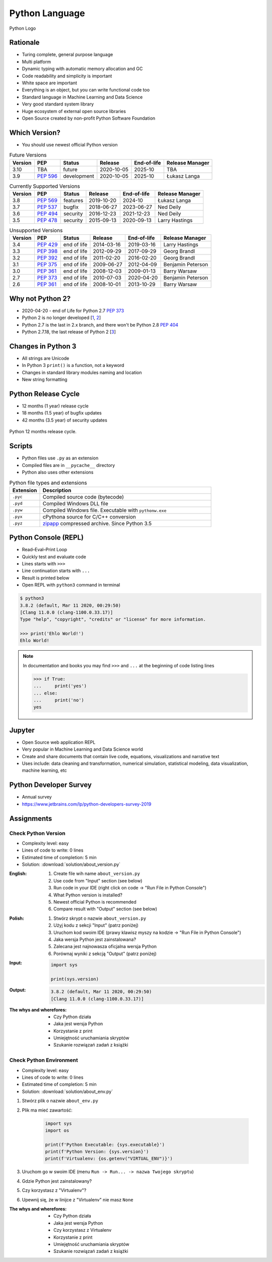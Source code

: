 ***************
Python Language
***************


.. figure:: img/python-logo.png
    :width: 75%
    :align: center

    Python Logo


Rationale
=========
* Turing complete, general purpose language
* Multi platform
* Dynamic typing with automatic memory allocation and GC
* Code readability and simplicity is important
* White space are important
* Everything is an object, but you can write functional code too
* Standard language in Machine Learning and Data Science
* Very good standard system library
* Huge ecosystem of external open source libraries
* Open Source created by non-profit Python Software Foundation


Which Version?
==============
* You should use newest official Python version

.. csv-table:: Future Versions
    :header: "Version", "PEP", "Status", "Release", "End-of-life", "Release Manager"

    "3.10", "TBA",        "future",       "2020-10-05", "2025-10",     "TBA"
    "3.9",  ":pep:`596`", "development",  "2020-10-05", "2025-10",     "Łukasz Langa"

.. csv-table:: Currently Supported Versions
    :header: "Version", "PEP", "Status", "Release", "End-of-life", "Release Manager"

    "3.8",  ":pep:`569`", "features",     "2019-10-20", "2024-10",     "Łukasz Langa"
    "3.7",  ":pep:`537`", "bugfix",       "2018-06-27", "2023-06-27",  "Ned Deily"
    "3.6",  ":pep:`494`", "security",     "2016-12-23", "2021-12-23",  "Ned Deily"
    "3.5",  ":pep:`478`", "security",     "2015-09-13", "2020-09-13",  "Larry Hastings"

.. csv-table:: Unsupported Versions
    :header: "Version", "PEP", "Status", "Release", "End-of-life", "Release Manager"

    "3.4",  ":pep:`429`", "end of life",  "2014-03-16", "2019-03-16",  "Larry Hastings"
    "3.3",  ":pep:`398`", "end of life",  "2012-09-29", "2017-09-29",  "Georg Brandl"
    "3.2",  ":pep:`392`", "end of life",  "2011-02-20", "2016-02-20",  "Georg Brandl"
    "3.1",  ":pep:`375`", "end of life",  "2009-06-27", "2012-04-09",  "Benjamin Peterson"
    "3.0",  ":pep:`361`", "end of life",  "2008-12-03", "2009-01-13",  "Barry Warsaw"
    "2.7",  ":pep:`373`", "end of life",  "2010-07-03", "2020-04-20",  "Benjamin Peterson"
    "2.6",  ":pep:`361`", "end of life",  "2008-10-01", "2013-10-29",  "Barry Warsaw"


Why not Python 2?
=================
* 2020-04-20 - end of Life for Python 2.7 :pep:`373`
* Python 2 is no longer developed [`1 <https://www.python.org/psf/press-release/pr20191220/>`_, `2 <https://mail.python.org/archives/list/python-dev@python.org/message/N6JIGTTJCJHS47AYSI76SJPCQS25EBWR/>`_]
* Python 2.7 is the last in 2.x branch, and there won't be Python 2.8 :pep:`404`
* Python 2.7.18, the last release of Python 2 [`3 <https://pythoninsider.blogspot.com/2020/04/python-2718-last-release-of-python-2.html>`_]


Changes in Python 3
===================
* All strings are Unicode
* In Python 3 ``print()`` is a function, not a keyword
* Changes in standard library modules naming and location
* New string formatting


Python Release Cycle
====================
.. versionadded:: Python 3.9
    See :pep:`602`

* 12 months (1 year) release cycle
* 18 months (1.5 year) of bugfix updates
* 42 months (3.5 year) of security updates

.. figure:: img/pep602-release-calendar.png
    :width: 75%
    :align: center

    Python 12 months release cycle.


Scripts
=======
* Python files use ``.py`` as an extension
* Compiled files are in ``__pycache__`` directory
* Python also uses other extensions

.. csv-table:: Python file types and extensions
    :header-rows: 1
    :widths: 15, 85

    "Extension", "Description"
    "``.pyc``", "Compiled source code (bytecode)"
    "``.pyd``", "Compiled Windows DLL file"
    "``.pyw``", "Compiled Windows file. Executable with ``pythonw.exe``"
    "``.pyx``", "cPythona source for C/C++ conversion"
    "``.pyz``", "`zipapp <https://docs.python.org/3/library/zipapp.html>`_ compressed archive. Since Python 3.5"

.. code-block:: python
    :caption: Minimal script

    print('Ehlo World!')


Python Console (REPL)
=====================
* Read–Eval–Print Loop
* Quickly test and evaluate code
* Lines starts with ``>>>``
* Line continuation starts with ``...``
* Result is printed below
* Open REPL with ``python3`` command in terminal

.. code-block:: console

    $ python3
    3.8.2 (default, Mar 11 2020, 00:29:50)
    [Clang 11.0.0 (clang-1100.0.33.17)]
    Type "help", "copyright", "credits" or "license" for more information.

    >>> print('Ehlo World!')
    Ehlo World!

.. note:: In documentation and books you may find ``>>>`` and ``...`` at the beginning of code listing lines

    .. code-block:: python

        >>> if True:
        ...     print('yes')
        ... else:
        ...     print('no')
        yes


Jupyter
=======
* Open Source web application REPL
* Very popular in Machine Learning and Data Science world
* Create and share documents that contain live code, equations, visualizations and narrative text
* Uses include: data cleaning and transformation, numerical simulation, statistical modeling, data visualization, machine learning, etc


Python Developer Survey
=======================
* Annual survey
* https://www.jetbrains.com/lp/python-developers-survey-2019


Assignments
===========

Check Python Version
--------------------
* Complexity level: easy
* Lines of code to write: 0 lines
* Estimated time of completion: 5 min
* Solution: :download:`solution/about_version.py`

:English:
    #. Create file wih name ``about_version.py``
    #. Use code from "Input" section (see below)
    #. Run code in your IDE (right click on code -> "Run File in Python Console")
    #. What Python version is installed?
    #. Newest official Python is recommended
    #. Compare result with "Output" section (see below)

:Polish:
    #. Stwórz skrypt o nazwie ``about_version.py``
    #. Użyj kodu z sekcji "Input" (patrz poniżej)
    #. Uruchom kod swoim IDE (prawy klawisz myszy na kodzie -> "Run File in Python Console")
    #. Jaka wersja Python jest zainstalowana?
    #. Zalecana jest najnowasza oficjalna wersja Python
    #. Porównaj wyniki z sekcją "Output" (patrz poniżej)

:Input:
    .. code-block:: python

        import sys

        print(sys.version)

:Output:
    .. code-block:: text

        3.8.2 (default, Mar 11 2020, 00:29:50)
        [Clang 11.0.0 (clang-1100.0.33.17)]

:The whys and wherefores:
    * Czy Python działa
    * Jaka jest wersja Python
    * Korzystanie z print
    * Umiejętność uruchamiania skryptów
    * Szukanie rozwiązań zadań z książki

Check Python Environment
------------------------
* Complexity level: easy
* Lines of code to write: 0 lines
* Estimated time of completion: 5 min
* Solution: :download:`solution/about_env.py`

#. Stwórz plik o nazwie ``about_env.py``
#. Plik ma mieć zawartość:

    .. code-block:: python

        import sys
        import os

        print(f'Python Executable: {sys.executable}')
        print(f'Python Version: {sys.version}')
        print(f'Virtualenv: {os.getenv("VIRTUAL_ENV")}')

#. Uruchom go w swoim IDE (menu ``Run -> Run... -> nazwa Twojego skryptu``)
#. Gdzie Python jest zainstalowany?
#. Czy korzystasz z "Virtualenv"?
#. Upewnij się, że w linijce z "Virtualenv" nie masz ``None``

:The whys and wherefores:
    * Czy Python działa
    * Jaka jest wersja Python
    * Czy korzystasz z Virtualenv
    * Korzystanie z print
    * Umiejętność uruchamiania skryptów
    * Szukanie rozwiązań zadań z książki
